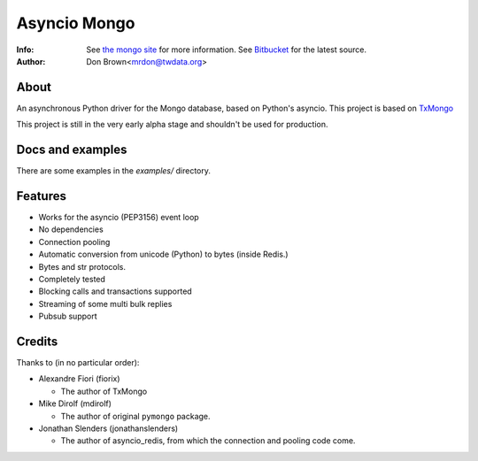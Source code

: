 =======
Asyncio Mongo
=======
:Info: See `the mongo site <http://www.mongodb.org>`_ for more information. See `Bitbucket <http://bitbucket.org/mrdon/asyncio-mongo>`_ for the latest source.
:Author: Don Brown<mrdon@twdata.org>

About
=====
An asynchronous Python driver for the Mongo database, based on Python's asyncio.
This project is based on `TxMongo <https://github.com/fiorix/mongo-async-python-driver>`_

This project is still in the very early alpha stage and shouldn't be used for production.

Docs and examples
=================
There are some examples in the *examples/* directory.

Features
========
- Works for the asyncio (PEP3156) event loop
- No dependencies
- Connection pooling
- Automatic conversion from unicode (Python) to bytes (inside Redis.)
- Bytes and str protocols.
- Completely tested
- Blocking calls and transactions supported
- Streaming of some multi bulk replies
- Pubsub support

Credits
=======
Thanks to (in no particular order):

- Alexandre Fiori (fiorix)

  - The author of TxMongo

- Mike Dirolf (mdirolf)

  - The author of original ``pymongo`` package.

- Jonathan Slenders (jonathanslenders)
 
  - The author of asyncio_redis, from which the connection and pooling code come.

